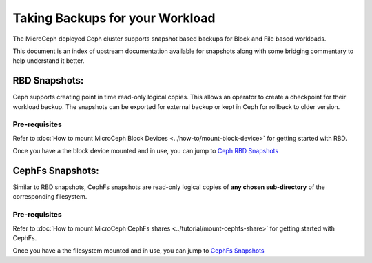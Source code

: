 ================================
Taking Backups for your Workload
================================

The MicroCeph deployed Ceph cluster supports snapshot based backups
for Block and File based workloads.

This document is an index of upstream documentation available for snapshots
along with some bridging commentary to help understand it better.

RBD Snapshots:
--------------

Ceph supports creating point in time read-only logical copies. This allows
an operator to create a checkpoint for their workload backup. The snapshots
can be exported for external backup or kept in Ceph for rollback to older version.

Pre-requisites
++++++++++++++

Refer to :doc:`How to mount MicroCeph Block Devices <../how-to/mount-block-device>`
for getting started with RBD.

Once you have a the block device mounted and in use, you can jump to
`Ceph RBD Snapshots`_

CephFs Snapshots:
-----------------

Similar to RBD snapshots, CephFs snapshots are read-only logical copies of **any chosen sub-directory**
of the corresponding filesystem.

Pre-requisites
++++++++++++++

Refer to :doc:`How to mount MicroCeph CephFs shares <../tutorial/mount-cephfs-share>`
for getting started with CephFs.

Once you have a the filesystem mounted and in use, you can jump to
`CephFs Snapshots`_

.. LINKS

.. _Ceph RBD Snapshots: https://docs.ceph.com/en/latest/rbd/rbd-snapshot/
.. _CephFs Snapshots: https://docs.ceph.com/en/latest/dev/cephfs-snapshots/